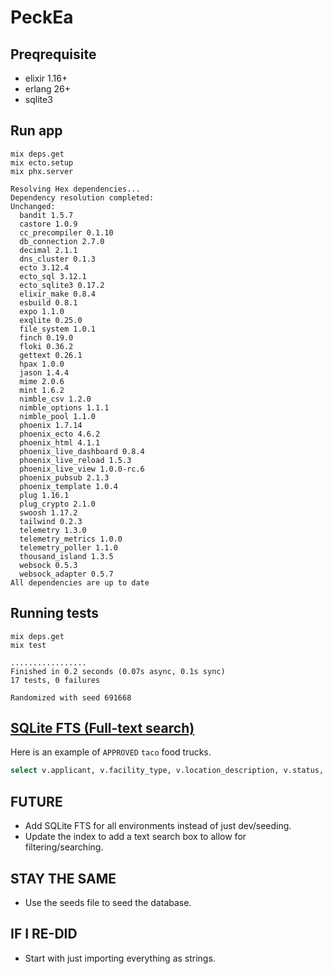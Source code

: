 * PeckEa

** Preqrequisite
- elixir 1.16+
- erlang 26+
- sqlite3

** Run app

#+begin_src shell :async :results replace drawer output raw :exports both
mix deps.get
mix ecto.setup
mix phx.server
#+end_src

#+begin_example
Resolving Hex dependencies...
Dependency resolution completed:
Unchanged:
  bandit 1.5.7
  castore 1.0.9
  cc_precompiler 0.1.10
  db_connection 2.7.0
  decimal 2.1.1
  dns_cluster 0.1.3
  ecto 3.12.4
  ecto_sql 3.12.1
  ecto_sqlite3 0.17.2
  elixir_make 0.8.4
  esbuild 0.8.1
  expo 1.1.0
  exqlite 0.25.0
  file_system 1.0.1
  finch 0.19.0
  floki 0.36.2
  gettext 0.26.1
  hpax 1.0.0
  jason 1.4.4
  mime 2.0.6
  mint 1.6.2
  nimble_csv 1.2.0
  nimble_options 1.1.1
  nimble_pool 1.1.0
  phoenix 1.7.14
  phoenix_ecto 4.6.2
  phoenix_html 4.1.1
  phoenix_live_dashboard 0.8.4
  phoenix_live_reload 1.5.3
  phoenix_live_view 1.0.0-rc.6
  phoenix_pubsub 2.1.3
  phoenix_template 1.0.4
  plug 1.16.1
  plug_crypto 2.1.0
  swoosh 1.17.2
  tailwind 0.2.3
  telemetry 1.3.0
  telemetry_metrics 1.0.0
  telemetry_poller 1.1.0
  thousand_island 1.3.5
  websock 0.5.3
  websock_adapter 0.5.7
All dependencies are up to date
#+end_example

** Running tests

#+begin_src shell :async :results replace drawer :exports both
mix deps.get
mix test
#+end_src

#+begin_example
.................
Finished in 0.2 seconds (0.07s async, 0.1s sync)
17 tests, 0 failures

Randomized with seed 691668
#+end_example

** [[https://sqlite.org/fts5.html][SQLite FTS (Full-text search)]]

Here is an example of ~APPROVED~ ~taco~ food trucks.

#+begin_src sqlite :db peck_ea_dev.db :colnames yes
select v.applicant, v.facility_type, v.location_description, v.status, v.food_items from search inner join vendors v on search.vendor_id = v.id where search match 'taco approved' ;
#+end_src

#+RESULTS:
| applicant                | facility_type | location_description                                        | status   | food_items                                               |
|--------------------------+---------------+-------------------------------------------------------------+----------+----------------------------------------------------------|
| San Francisco Taco Truck | Truck         | WILLIAMS AVE: VENUS ST to APOLLO ST (250 - 331)             | APPROVED | Tacos: Tortas: Burritos                                  |
| Senor Sisig              | Truck         | ELLIS ST: POWELL ST to CYRIL MAGNIN ST (100 - 148)          | APPROVED | Filipino fusion food: taco: burrito: nachos: rice plates |
| Senor Sisig              | Truck         | 02ND ST: MISSION ST to MINNA ST (100 - 130)                 | APPROVED | Filipino fusion food: taco: burrito: nachos: rice plates |
| San Francisco Taco Truck | Truck         | WILLIAMS AVE: APOLLO ST to PHELPS ST \ VESTA ST (300 - 399) | APPROVED | Tacos: Tortas: Burritos                                  |

** FUTURE
- Add SQLite FTS for all environments instead of just dev/seeding.
- Update the index to add a text search box to allow for filtering/searching.

** STAY THE SAME
- Use the seeds file to seed the database.

** IF I RE-DID
- Start with just importing everything as strings.
